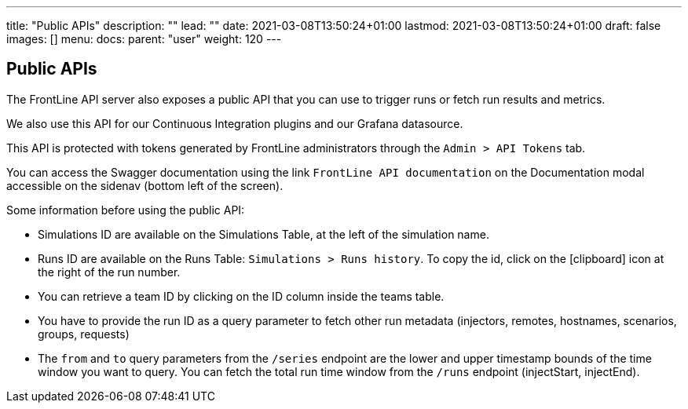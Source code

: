 ---
title: "Public APIs"
description: ""
lead: ""
date: 2021-03-08T13:50:24+01:00
lastmod: 2021-03-08T13:50:24+01:00
draft: false
images: []
menu:
  docs:
    parent: "user"
weight: 120
---

:toc:

== Public APIs

The FrontLine API server also exposes a public API that you can use to trigger runs or fetch run results and metrics.

We also use this API for our Continuous Integration plugins and our Grafana datasource.

This API is protected with tokens generated by FrontLine administrators through the `Admin > API Tokens` tab.

You can access the Swagger documentation using the link `FrontLine API documentation` on the Documentation modal accessible on the sidenav (bottom left of the screen).

Some information before using the public API:

- Simulations ID are available on the Simulations Table, at the left of the simulation name.
- Runs ID are available on the Runs Table: `Simulations > Runs history`. To copy the id, click on the icon:clipboard[] icon at the right of the run number.
- You can retrieve a team ID by clicking on the ID column inside the teams table.
- You have to provide the run ID as a query parameter to fetch other run metadata (injectors, remotes, hostnames, scenarios, groups, requests)
- The `from` and `to` query parameters from the `/series` endpoint are the lower and upper timestamp bounds of the time window you want to query. You can fetch the total run time window from the `/runs` endpoint (injectStart, injectEnd).
